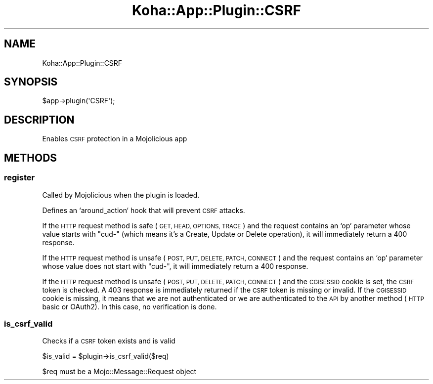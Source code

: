 .\" Automatically generated by Pod::Man 4.14 (Pod::Simple 3.40)
.\"
.\" Standard preamble:
.\" ========================================================================
.de Sp \" Vertical space (when we can't use .PP)
.if t .sp .5v
.if n .sp
..
.de Vb \" Begin verbatim text
.ft CW
.nf
.ne \\$1
..
.de Ve \" End verbatim text
.ft R
.fi
..
.\" Set up some character translations and predefined strings.  \*(-- will
.\" give an unbreakable dash, \*(PI will give pi, \*(L" will give a left
.\" double quote, and \*(R" will give a right double quote.  \*(C+ will
.\" give a nicer C++.  Capital omega is used to do unbreakable dashes and
.\" therefore won't be available.  \*(C` and \*(C' expand to `' in nroff,
.\" nothing in troff, for use with C<>.
.tr \(*W-
.ds C+ C\v'-.1v'\h'-1p'\s-2+\h'-1p'+\s0\v'.1v'\h'-1p'
.ie n \{\
.    ds -- \(*W-
.    ds PI pi
.    if (\n(.H=4u)&(1m=24u) .ds -- \(*W\h'-12u'\(*W\h'-12u'-\" diablo 10 pitch
.    if (\n(.H=4u)&(1m=20u) .ds -- \(*W\h'-12u'\(*W\h'-8u'-\"  diablo 12 pitch
.    ds L" ""
.    ds R" ""
.    ds C` ""
.    ds C' ""
'br\}
.el\{\
.    ds -- \|\(em\|
.    ds PI \(*p
.    ds L" ``
.    ds R" ''
.    ds C`
.    ds C'
'br\}
.\"
.\" Escape single quotes in literal strings from groff's Unicode transform.
.ie \n(.g .ds Aq \(aq
.el       .ds Aq '
.\"
.\" If the F register is >0, we'll generate index entries on stderr for
.\" titles (.TH), headers (.SH), subsections (.SS), items (.Ip), and index
.\" entries marked with X<> in POD.  Of course, you'll have to process the
.\" output yourself in some meaningful fashion.
.\"
.\" Avoid warning from groff about undefined register 'F'.
.de IX
..
.nr rF 0
.if \n(.g .if rF .nr rF 1
.if (\n(rF:(\n(.g==0)) \{\
.    if \nF \{\
.        de IX
.        tm Index:\\$1\t\\n%\t"\\$2"
..
.        if !\nF==2 \{\
.            nr % 0
.            nr F 2
.        \}
.    \}
.\}
.rr rF
.\" ========================================================================
.\"
.IX Title "Koha::App::Plugin::CSRF 3pm"
.TH Koha::App::Plugin::CSRF 3pm "2025-09-25" "perl v5.32.1" "User Contributed Perl Documentation"
.\" For nroff, turn off justification.  Always turn off hyphenation; it makes
.\" way too many mistakes in technical documents.
.if n .ad l
.nh
.SH "NAME"
Koha::App::Plugin::CSRF
.SH "SYNOPSIS"
.IX Header "SYNOPSIS"
.Vb 1
\&    $app\->plugin(\*(AqCSRF\*(Aq);
.Ve
.SH "DESCRIPTION"
.IX Header "DESCRIPTION"
Enables \s-1CSRF\s0 protection in a Mojolicious app
.SH "METHODS"
.IX Header "METHODS"
.SS "register"
.IX Subsection "register"
Called by Mojolicious when the plugin is loaded.
.PP
Defines an `around_action` hook that will prevent \s-1CSRF\s0 attacks.
.PP
If the \s-1HTTP\s0 request method is safe (\s-1GET, HEAD, OPTIONS, TRACE\s0) and the request
contains an `op` parameter whose value starts with \*(L"cud\-\*(R" (which means it's a
Create, Update or Delete operation), it will immediately return a 400 response.
.PP
If the \s-1HTTP\s0 request method is unsafe (\s-1POST, PUT, DELETE, PATCH, CONNECT\s0) and
the request contains an `op` parameter whose value does not start with \*(L"cud\-\*(R",
it will immediately return a 400 response.
.PP
If the \s-1HTTP\s0 request method is unsafe (\s-1POST, PUT, DELETE, PATCH, CONNECT\s0) and
the \s-1CGISESSID\s0 cookie is set, the \s-1CSRF\s0 token is checked. A 403 response is
immediately returned if the \s-1CSRF\s0 token is missing or invalid.
If the \s-1CGISESSID\s0 cookie is missing, it means that we are not authenticated or
we are authenticated to the \s-1API\s0 by another method (\s-1HTTP\s0 basic or OAuth2). In
this case, no verification is done.
.SS "is_csrf_valid"
.IX Subsection "is_csrf_valid"
Checks if a \s-1CSRF\s0 token exists and is valid
.PP
.Vb 1
\&    $is_valid = $plugin\->is_csrf_valid($req)
.Ve
.PP
\&\f(CW$req\fR must be a Mojo::Message::Request object
